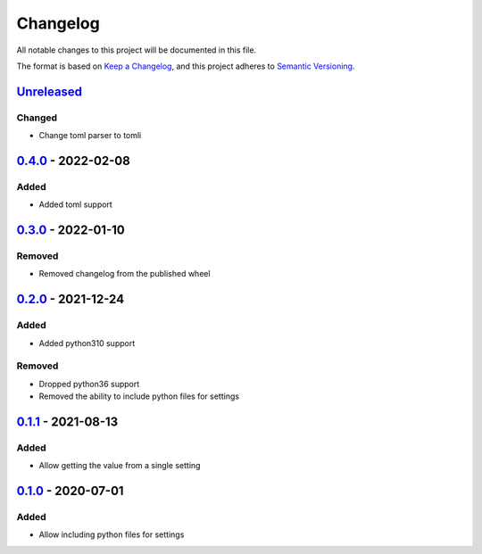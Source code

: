 =========
Changelog
=========

All notable changes to this project will be documented in this file.

The format is based on `Keep a Changelog`_, and this project adheres to `Semantic Versioning`_.

`Unreleased`_
-------------

Changed
^^^^^^^
* Change toml parser to tomli

`0.4.0`_ - 2022-02-08
---------------------

Added
^^^^^
* Added toml support

`0.3.0`_ - 2022-01-10
---------------------

Removed
^^^^^^^
* Removed changelog from the published wheel

`0.2.0`_ - 2021-12-24
---------------------

Added
^^^^^
* Added python310 support

Removed
^^^^^^^
* Dropped python36 support
* Removed the ability to include python files for settings

`0.1.1`_ - 2021-08-13
---------------------

Added
^^^^^
* Allow getting the value from a single setting

`0.1.0`_ - 2020-07-01
---------------------

Added
^^^^^
* Allow including python files for settings


.. _`unreleased`: https://github.com/spapanik/dj_settings/compare/v0.4.0...main
.. _`0.4.0`: https://github.com/spapanik/dj_settings/compare/v0.3.0...v0.4.0
.. _`0.3.0`: https://github.com/spapanik/dj_settings/compare/v0.2.0...v0.3.0
.. _`0.2.0`: https://github.com/spapanik/dj_settings/compare/v0.1.1...v0.2.0
.. _`0.1.1`: https://github.com/spapanik/dj_settings/compare/v0.1.0...v0.1.1
.. _`0.1.0`: https://github.com/spapanik/dj_settings/releases/tag/v0.1.0

.. _`Keep a Changelog`: https://keepachangelog.com/en/1.0.0/
.. _`Semantic Versioning`: https://semver.org/spec/v2.0.0.html
